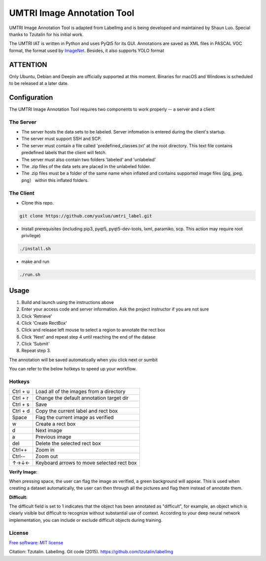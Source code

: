 
UMTRI Image Annotation Tool
========

.. image:: https://img.shields.io/pypi/v/labelimg.svg
        :target: https://pypi.python.org/pypi/labelimg

.. image:: https://img.shields.io/travis/tzutalin/labelImg.svg
        :target: https://travis-ci.org/tzutalin/labelImg

.. image:: /resources/icons/full_logo.png
    :width: 200px
    :align: center

UMTRI Image Annotation Tool is adapted from LabelImg and is being developed and maintained by Shaun Luo. Special thanks to Tzutalin for his initial work. 

The UMTRI IAT is written in Python and uses PyQt5 for its GUI.
Annotations are saved as XML files in PASCAL VOC format, the format used
by `ImageNet <http://www.image-net.org/>`__.  Besides, it also supports YOLO format

ATTENTION
------------------
Only Ubuntu, Debian and Deepin are officially supported at this moment. Binaries for macOS and Windows is scheduled to be released at a later date. 

Configuration
------------------
The UMTRI Image Annotation Tool requires two components to work properly -- a server and a client

The Server
~~~~~~~~~~~~~~~~~
• The server hosts the data sets to be labeled. Server infomation is entered during the client's startup. 

• The server must support SSH and SCP. 

• The server must contain a file called 'predefined_classes.txt' at the root directory. This text file contains predefined labels that the client will fetch. 

• The server must also contain two folders 'labeled' and 'unlabeled'

• The .zip files of the data sets are placed in the unlabeled folder. 

• The .zip files must be a folder of the same name when inflated and contains supported image files (jpg, jpeg, png） within this inflated folders.


The Client
~~~~~~~~~~~~~~~~~
• Clone this repo.
.. code:: shell

    git clone https://github.com/yuxluo/umtri_label.git

• Install prerequisites (including pip3, pyqt5, pyqt5-dev-tools, lxml, paramiko, scp. This action may require root privilege)
.. code:: shell

    ./install.sh

• make and run 
.. code:: shell

    ./run.sh

Usage
-----

1. Build and launch using the instructions above
2. Enter your access code and server information. Ask the project instructor if you are not sure
3. Click 'Retrieve'
4. Click 'Create RectBox'
5. Click and release left mouse to select a region to annotate the rect box
6. Click 'Next' and repeat step 4 until reaching the end of the datase 
7. Click 'Submit'
8. Repeat step 3.

The annotation will be saved automatically when you click next or sumbit

You can refer to the below hotkeys to speed up your workflow.


Hotkeys
~~~~~~~

+------------+--------------------------------------------+
| Ctrl + u   | Load all of the images from a directory    |
+------------+--------------------------------------------+
| Ctrl + r   | Change the default annotation target dir   |
+------------+--------------------------------------------+
| Ctrl + s   | Save                                       |
+------------+--------------------------------------------+
| Ctrl + d   | Copy the current label and rect box        |
+------------+--------------------------------------------+
| Space      | Flag the current image as verified         |
+------------+--------------------------------------------+
| w          | Create a rect box                          |
+------------+--------------------------------------------+
| d          | Next image                                 |
+------------+--------------------------------------------+
| a          | Previous image                             |
+------------+--------------------------------------------+
| del        | Delete the selected rect box               |
+------------+--------------------------------------------+
| Ctrl++     | Zoom in                                    |
+------------+--------------------------------------------+
| Ctrl--     | Zoom out                                   |
+------------+--------------------------------------------+
| ↑→↓←       | Keyboard arrows to move selected rect box  |
+------------+--------------------------------------------+

**Verify Image:**

When pressing space, the user can flag the image as verified, a green background will appear.
This is used when creating a dataset automatically, the user can then through all the pictures and flag them instead of annotate them.

**Difficult:**

The difficult field is set to 1 indicates that the object has been annotated as "difficult", for example, an object which is clearly visible but difficult to recognize without substantial use of context.
According to your deep neural network implementation, you can include or exclude difficult objects during training.

License
~~~~~~~
`Free software: MIT license <https://github.com/tzutalin/labelImg/blob/master/LICENSE>`_

Citation: Tzutalin. LabelImg. Git code (2015). https://github.com/tzutalin/labelImg